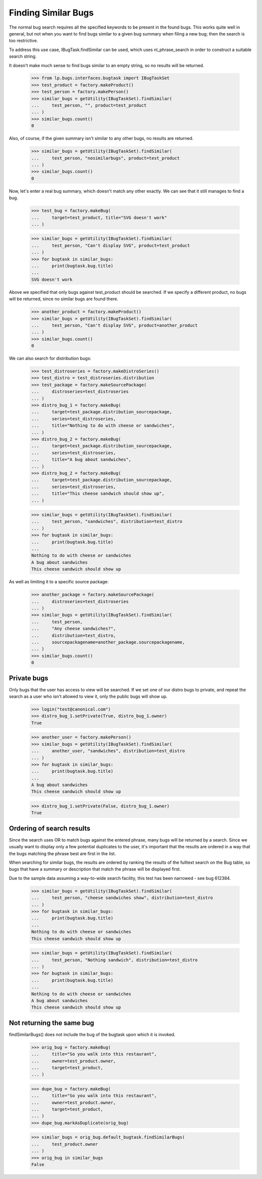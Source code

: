 Finding Similar Bugs
====================

The normal bug search requires all the specified keywords to be present
in the found bugs. This works quite well in general, but not when you
want to find bugs similar to a given bug summary when filing a new bug;
then the search is too restrictive.

To address this use case, IBugTask.findSimilar can be used, which uses
nl_phrase_search in order to construct a suitable search string.

It doesn't make much sense to find bugs similar to an empty string, so
no results will be returned.

    >>> from lp.bugs.interfaces.bugtask import IBugTaskSet
    >>> test_product = factory.makeProduct()
    >>> test_person = factory.makePerson()
    >>> similar_bugs = getUtility(IBugTaskSet).findSimilar(
    ...     test_person, "", product=test_product
    ... )
    >>> similar_bugs.count()
    0

Also, of course, if the given summary isn't similar to any other bugs,
no results are returned.


    >>> similar_bugs = getUtility(IBugTaskSet).findSimilar(
    ...     test_person, "nosimilarbugs", product=test_product
    ... )
    >>> similar_bugs.count()
    0

Now, let's enter a real bug summary, which doesn't match any other
exactly. We can see that it still manages to find a bug.

    >>> test_bug = factory.makeBug(
    ...     target=test_product, title="SVG doesn't work"
    ... )

    >>> similar_bugs = getUtility(IBugTaskSet).findSimilar(
    ...     test_person, "Can't display SVG", product=test_product
    ... )
    >>> for bugtask in similar_bugs:
    ...     print(bugtask.bug.title)
    ...
    SVG doesn't work


Above we specified that only bugs against test_product should be
searched. If we specify a different product, no bugs will be returned,
since no similar bugs are found there.

    >>> another_product = factory.makeProduct()
    >>> similar_bugs = getUtility(IBugTaskSet).findSimilar(
    ...     test_person, "Can't display SVG", product=another_product
    ... )
    >>> similar_bugs.count()
    0

We can also search for distribution bugs:

    >>> test_distroseries = factory.makeDistroSeries()
    >>> test_distro = test_distroseries.distribution
    >>> test_package = factory.makeSourcePackage(
    ...     distroseries=test_distroseries
    ... )
    >>> distro_bug_1 = factory.makeBug(
    ...     target=test_package.distribution_sourcepackage,
    ...     series=test_distroseries,
    ...     title="Nothing to do with cheese or sandwiches",
    ... )
    >>> distro_bug_2 = factory.makeBug(
    ...     target=test_package.distribution_sourcepackage,
    ...     series=test_distroseries,
    ...     title="A bug about sandwiches",
    ... )
    >>> distro_bug_2 = factory.makeBug(
    ...     target=test_package.distribution_sourcepackage,
    ...     series=test_distroseries,
    ...     title="This cheese sandwich should show up",
    ... )

    >>> similar_bugs = getUtility(IBugTaskSet).findSimilar(
    ...     test_person, "sandwiches", distribution=test_distro
    ... )
    >>> for bugtask in similar_bugs:
    ...     print(bugtask.bug.title)
    ...
    Nothing to do with cheese or sandwiches
    A bug about sandwiches
    This cheese sandwich should show up

As well as limiting it to a specific source package:

    >>> another_package = factory.makeSourcePackage(
    ...     distroseries=test_distroseries
    ... )
    >>> similar_bugs = getUtility(IBugTaskSet).findSimilar(
    ...     test_person,
    ...     "Any cheese sandwiches?",
    ...     distribution=test_distro,
    ...     sourcepackagename=another_package.sourcepackagename,
    ... )
    >>> similar_bugs.count()
    0


Private bugs
------------

Only bugs that the user has access to view will be searched. If we set
one of our distro bugs to private, and repeat the search as a user who
isn't allowed to view it, only the public bugs will show up.

    >>> login("test@canonical.com")
    >>> distro_bug_1.setPrivate(True, distro_bug_1.owner)
    True

    >>> another_user = factory.makePerson()
    >>> similar_bugs = getUtility(IBugTaskSet).findSimilar(
    ...     another_user, "sandwiches", distribution=test_distro
    ... )
    >>> for bugtask in similar_bugs:
    ...     print(bugtask.bug.title)
    ...
    A bug about sandwiches
    This cheese sandwich should show up

    >>> distro_bug_1.setPrivate(False, distro_bug_1.owner)
    True

Ordering of search results
--------------------------

Since the search uses OR to match bugs against the entered phrase, many
bugs will be returned by a search. Since we usually want to display only
a few potential duplicates to the user, it's important that the results
are ordered in a way that the bugs matching the phrase best are first in
the list.

When searching for similar bugs, the results are ordered by ranking the
results of the fulltext search on the Bug table, so bugs that have a
summary or description that match the phrase will be displayed first.

Due to the sample data assuming a way-to-wide search facility, this test
has been narrowed - see bug 612384.

    >>> similar_bugs = getUtility(IBugTaskSet).findSimilar(
    ...     test_person, "cheese sandwiches show", distribution=test_distro
    ... )
    >>> for bugtask in similar_bugs:
    ...     print(bugtask.bug.title)
    ...
    Nothing to do with cheese or sandwiches
    This cheese sandwich should show up

    >>> similar_bugs = getUtility(IBugTaskSet).findSimilar(
    ...     test_person, "Nothing sandwich", distribution=test_distro
    ... )
    >>> for bugtask in similar_bugs:
    ...     print(bugtask.bug.title)
    ...
    Nothing to do with cheese or sandwiches
    A bug about sandwiches
    This cheese sandwich should show up


Not returning the same bug
--------------------------

findSimilarBugs() does not include the bug of the bugtask upon which
it is invoked.

    >>> orig_bug = factory.makeBug(
    ...     title="So you walk into this restaurant",
    ...     owner=test_product.owner,
    ...     target=test_product,
    ... )

    >>> dupe_bug = factory.makeBug(
    ...     title="So you walk into this restaurant",
    ...     owner=test_product.owner,
    ...     target=test_product,
    ... )
    >>> dupe_bug.markAsDuplicate(orig_bug)

    >>> similar_bugs = orig_bug.default_bugtask.findSimilarBugs(
    ...     test_product.owner
    ... )
    >>> orig_bug in similar_bugs
    False
